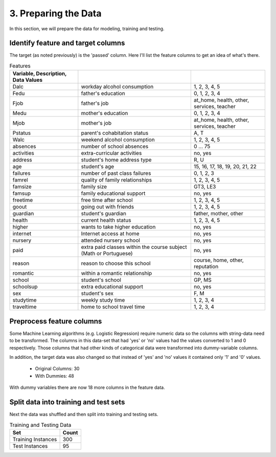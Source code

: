 3. Preparing the Data
---------------------


In this section, we will prepare the data for modeling, training and testing.

Identify feature and target columns
~~~~~~~~~~~~~~~~~~~~~~~~~~~~~~~~~~~

The target (as noted previously) is the 'passed' column. Here I'll list the feature columns to get an idea of what's there.



.. csv-table:: Features
   :header: Variable, Description, Data Values
   :delim: ;

   Dalc;workday alcohol consumption;1, 2, 3, 4, 5
   Fedu;father's education;0, 1, 2, 3, 4
   Fjob;father's job;at_home, health, other, services, teacher
   Medu;mother's education;0, 1, 2, 3, 4
   Mjob;mother's job;at_home, health, other, services, teacher
   Pstatus;parent's cohabitation status;A, T
   Walc;weekend alcohol consumption;1, 2, 3, 4, 5
   absences;number of school absences;0 ... 75
   activities;extra-curricular activities;no, yes
   address;student's home address type;R, U
   age;student's age;15, 16, 17, 18, 19, 20, 21, 22
   failures;number of past class failures;0, 1, 2, 3
   famrel;quality of family relationships;1, 2, 3, 4, 5
   famsize;family size;GT3, LE3
   famsup;family educational support;no, yes
   freetime;free time after school;1, 2, 3, 4, 5
   goout;going out with friends;1, 2, 3, 4, 5
   guardian;student's guardian;father, mother, other
   health;current health status;1, 2, 3, 4, 5
   higher;wants to take higher education;no, yes
   internet;Internet access at home;no, yes
   nursery;attended nursery school;no, yes
   paid;extra paid classes within the course subject (Math or Portuguese);no, yes
   reason;reason to choose this school;course, home, other, reputation
   romantic;within a romantic relationship;no, yes
   school;student's school;GP, MS
   schoolsup;extra educational support;no, yes
   sex;student's sex;F, M
   studytime;weekly study time;1, 2, 3, 4
   traveltime;home to school travel time;1, 2, 3, 4


Preprocess feature columns
~~~~~~~~~~~~~~~~~~~~~~~~~~

Some Machine Learning algorithms (e.g. Logistic Regression) require numeric data so the columns with string-data need to be transformed. The columns in this data-set that had 'yes' or 'no' values had the values converted to 1 and 0 respectively. Those columns that had other kinds of categorical data were transformed into dummy-variable columns.




In addition, the target data was also changed so that instead of 'yes' and 'no' values it contained only '1' and '0' values.


   * Original Columns: 30
   * With Dummies: 48

With dummy variables there are now 18 more columns in the feature
data.



Split data into training and test sets
~~~~~~~~~~~~~~~~~~~~~~~~~~~~~~~~~~~~~~

Next the data was shuffled and then split into training and testing sets.






.. csv-table:: Training and Testing Data
   :header: Set, Count

   Training Instances,300
   Test Instances,95

